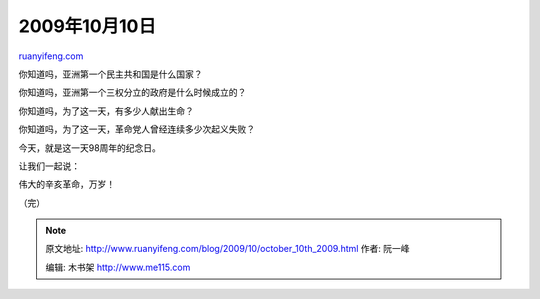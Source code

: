 .. _200910_october_10th_2009:

2009年10月10日
=================================

`ruanyifeng.com <http://www.ruanyifeng.com/blog/2009/10/october_10th_2009.html>`__

你知道吗，亚洲第一个民主共和国是什么国家？

你知道吗，亚洲第一个三权分立的政府是什么时候成立的？

你知道吗，为了这一天，有多少人献出生命？

你知道吗，为了这一天，革命党人曾经连续多少次起义失败？

今天，就是这一天98周年的纪念日。

让我们一起说：

伟大的辛亥革命，万岁！

（完）

.. note::
    原文地址: http://www.ruanyifeng.com/blog/2009/10/october_10th_2009.html 
    作者: 阮一峰 

    编辑: 木书架 http://www.me115.com